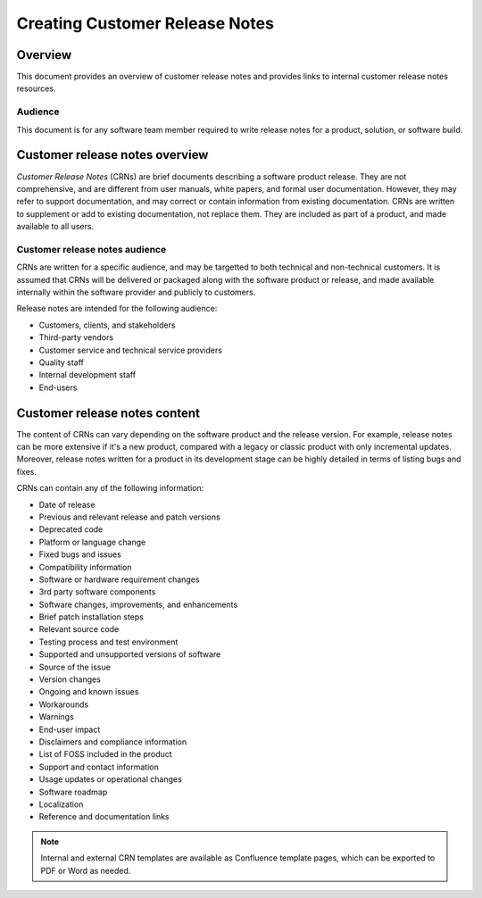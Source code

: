 Creating Customer Release Notes
==================================

Overview
---------

This document provides an overview of customer release notes and provides links to internal customer release notes resources.

Audience
~~~~~~~~~~~~

This document is for any software team member required to write release notes for a product, solution, or software build.

Customer release notes overview
---------------------------------

*Customer Release Notes* (CRNs) are brief documents describing a software product release. They are not comprehensive, and are different from user manuals, white papers, and formal user documentation. However, they may refer to support documentation, and may correct or contain information from existing documentation. CRNs are written to supplement or add to existing documentation, not replace them. They are included as part of a product, and made available to all users.

Customer release notes audience
~~~~~~~~~~~~~~~~~~~~~~~~~~~~~~~~~

CRNs are written for a specific audience, and may be targetted to both technical and non-technical customers. It is assumed that CRNs will be delivered or packaged along with the software product or release, and made available internally within the software provider and publicly to customers.

Release notes are intended for the following audience:

- Customers, clients, and stakeholders
- Third-party vendors
- Customer service and technical service providers
- Quality staff
- Internal development staff
- End-users

Customer release notes content
---------------------------------

The content of CRNs can vary depending on the software product and the release version. For example, release notes can be more extensive if it's a new product, compared with a legacy or classic product with only incremental updates. Moreover, release notes written for a product in its development stage can be highly detailed in terms of listing bugs and fixes.

CRNs can contain any of the following information:

- Date of release
- Previous and relevant release and patch versions
- Deprecated code
- Platform or language change
- Fixed bugs and issues
- Compatibility information
- Software or hardware requirement changes
- 3rd party software components
- Software changes, improvements, and enhancements
- Brief patch installation steps
- Relevant source code
- Testing process and test environment
- Supported and unsupported versions of software
- Source of the issue
- Version changes
- Ongoing and known issues
- Workarounds
- Warnings
- End-user impact
- Disclaimers and compliance information
- List of FOSS included in the product
- Support and contact information
- Usage updates or operational changes
- Software roadmap
- Localization
- Reference and documentation links

.. note::

	Internal and external CRN templates are available as Confluence template pages, which can be exported to PDF or Word as needed.
